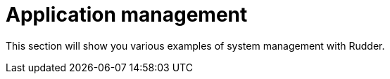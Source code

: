 = Application management

This section will show you various examples of system management with Rudder.
